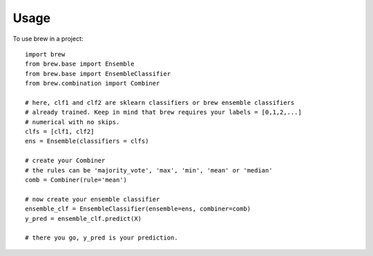 ========
Usage
========

To use brew in a project::

	import brew
	from brew.base import Ensemble
	from brew.base import EnsembleClassifier
	from brew.combination import Combiner
	
	# here, clf1 and clf2 are sklearn classifiers or brew ensemble classifiers
	# already trained. Keep in mind that brew requires your labels = [0,1,2,...]
	# numerical with no skips.
	clfs = [clf1, clf2]
	ens = Ensemble(classifiers = clfs)
	
	# create your Combiner
	# the rules can be 'majority_vote', 'max', 'min', 'mean' or 'median'
	comb = Combiner(rule='mean')
	
	# now create your ensemble classifier
	ensemble_clf = EnsembleClassifier(ensemble=ens, combiner=comb)
	y_pred = ensemble_clf.predict(X)
	
	# there you go, y_pred is your prediction.
